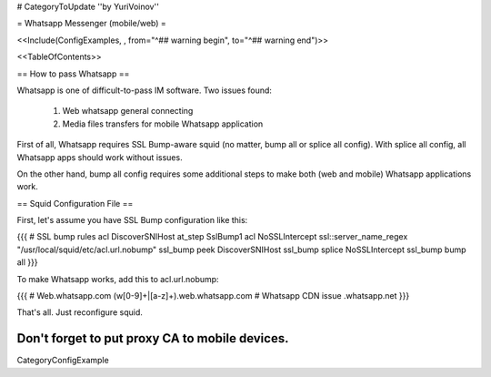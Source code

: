 # CategoryToUpdate
''by YuriVoinov''

= Whatsapp Messenger (mobile/web) =

<<Include(ConfigExamples, , from="^## warning begin", to="^## warning end")>>

<<TableOfContents>>

== How to pass Whatsapp ==

Whatsapp is one of difficult-to-pass IM software. Two issues found:

 1. Web whatsapp general connecting
 2. Media files transfers for mobile Whatsapp application

First of all, Whatsapp requires SSL Bump-aware squid (no matter, bump all or splice all config). With splice all config, all Whatsapp apps should work without issues.

On the other hand, bump all config requires some additional steps to make both (web and mobile) Whatsapp applications work.

== Squid Configuration File ==

First, let's assume you have SSL Bump configuration like this:

{{{
# SSL bump rules
acl DiscoverSNIHost at_step SslBump1
acl NoSSLIntercept ssl::server_name_regex "/usr/local/squid/etc/acl.url.nobump"
ssl_bump peek DiscoverSNIHost
ssl_bump splice NoSSLIntercept
ssl_bump bump all
}}}

To make Whatsapp works, add this to acl.url.nobump:

{{{
# Web.whatsapp.com
(w[0-9]+|[a-z]+)\.web\.whatsapp\.com
# Whatsapp CDN issue
.whatsapp\.net
}}}

That's all. Just reconfigure squid.

Don't forget to put proxy CA to mobile devices.
----
CategoryConfigExample
